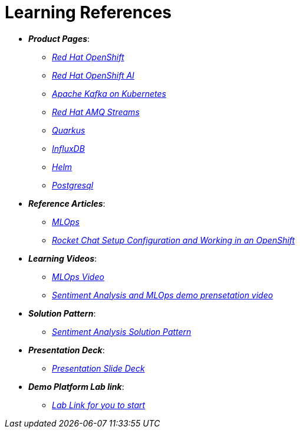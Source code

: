 
= Learning References
:navtitle: _Learning References_

* *_Product Pages_*:
** https://developers.redhat.com/learn?ref=webconsole[_Red Hat OpenShift_,window=_blank]
** https://www.redhat.com/en/technologies/cloud-computing/openshift/openshift-ai[_Red Hat OpenShift AI_,window=_blank]
** https://developers.redhat.com/topics/kafka-kubernetes[_Apache Kafka on Kubernetes_,window=_blank]
** https://www.redhat.com/en/resources/amq-streams-datasheet[_Red Hat AMQ Streams_,window=_blank]
** https://access.redhat.com/products/quarkus[_Quarkus_,window=_blank]
** https://www.influxdata.com/[_InfluxDB_,window=_blank]
** https://helm.sh/[_Helm_,window=_blank]
** https://www.postgresql.org/[_Postgresql_,window=_blank]

* *_Reference Articles_*:
** https://medium.com/@ritz.shah/gitops-ci-cd-mlops-how-it-all-comes-together-for-an-ai-ml-developer-a9d15e43dccf[_MLOps_,window=_blank]
** https://medium.com/@ritz.shah/rocket-chat-setup-configuration-and-working-in-an-openshift-k8s-environment-3b418a3e48c7[_Rocket Chat Setup Configuration and Working in an OpenShift_,window=_blank]

* *_Learning Videos_*:
** https://youtube.com/watch?v=6msow8ZMn9Y[_MLOps Video_,window=_blank]
** https://drive.google.com/file/d/12feDPcRXnWcYyW9t9dZkjm6-OG6WG2y1/view?usp=drive_link[_Sentiment Analysis and MLOps demo prensetation video_,window=_blank]

* *_Solution Pattern_*:
** https://redhat-solution-patterns.github.io/solution-pattern-enhancing-applications/solution-pattern-enhancing-applications/main/index.html[_Sentiment Analysis Solution Pattern_,window=_blank]

* *_Presentation Deck_*:
** https://docs.google.com/presentation/d/1OnB-HUVj8JN2yB8CjDfgvKAFZAQrK4wvlrVtITdOQlc/edit?usp=sharing[_Presentation Slide Deck_,window=_blank]

* *_Demo Platform Lab link_*:
** https://demo.redhat.com/catalog?search=MLOps&item=babylon-catalog-prod%2Fsandboxes-gpte.ocp4-mlops-sentiment-demo.prod[_Lab Link for you to start, demo and explore_,window=_blank]
